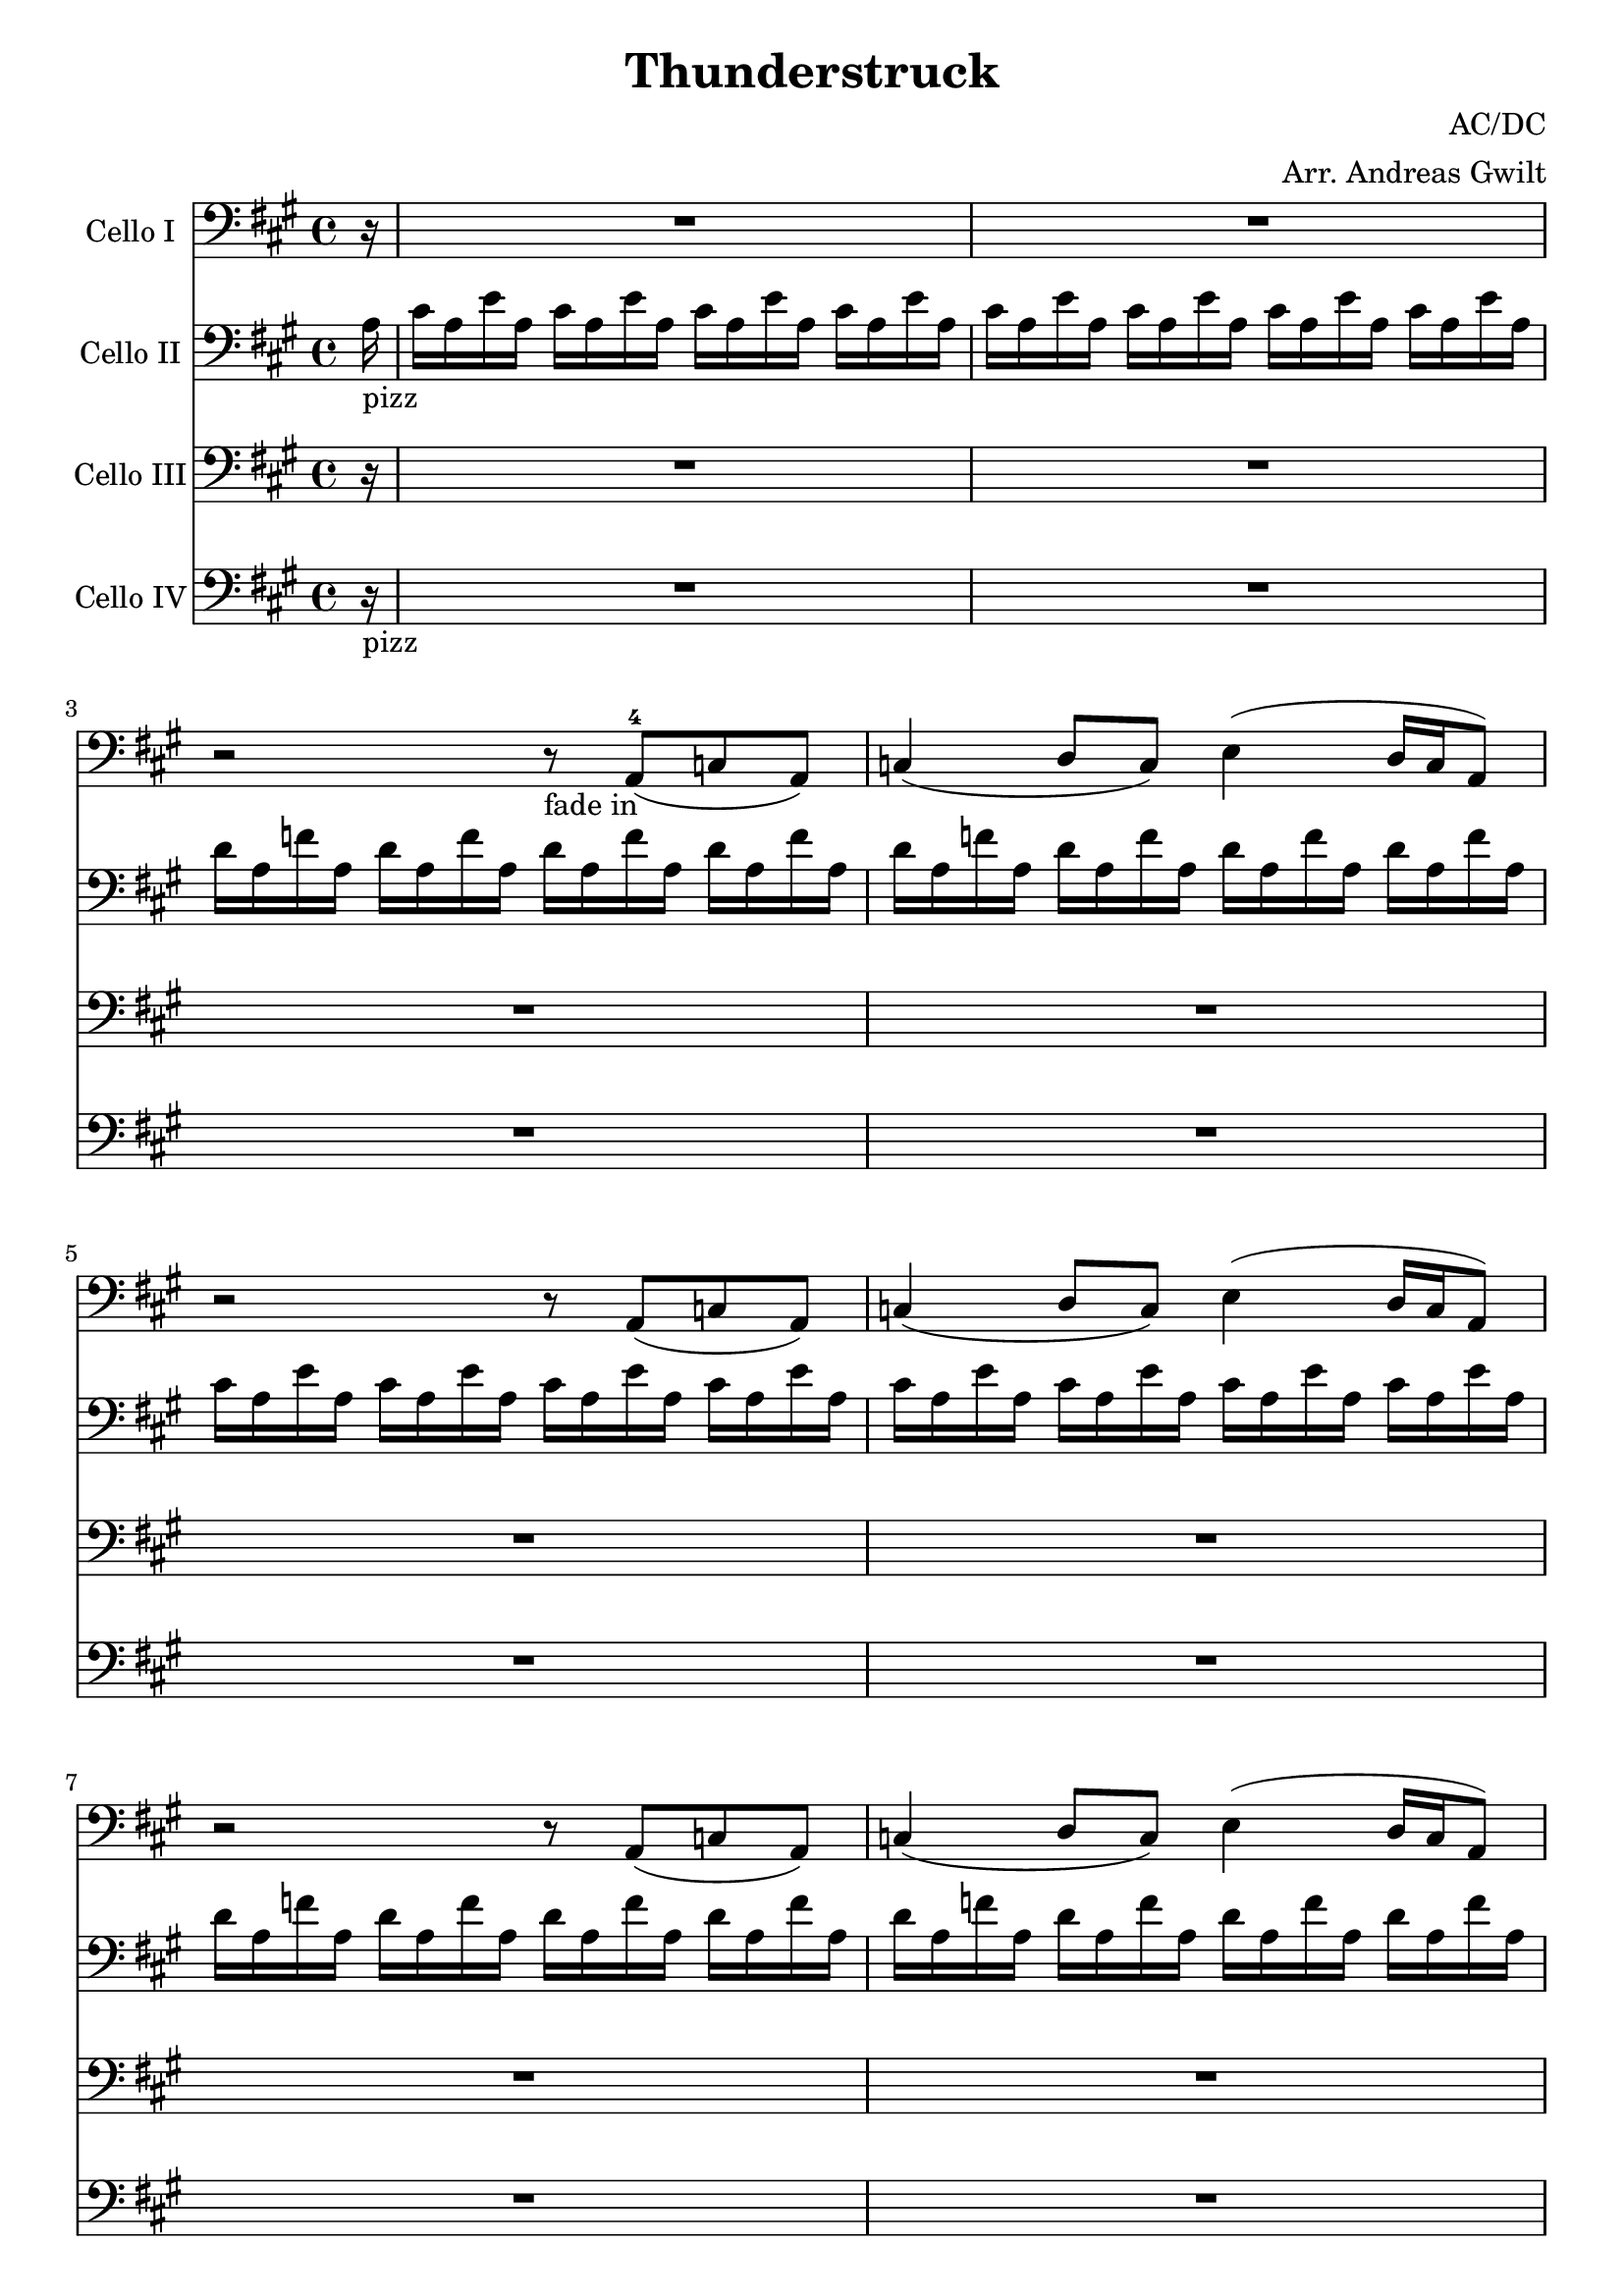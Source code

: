 \version "2.16.2"
% this is a comment, just like in LaTeX
% Good to know :D

\header {
  title = "Thunderstruck"
  composer = "AC/DC"
  arranger = "Arr. Andreas Gwilt"
}

\paper {
  #(set-paper-size "a4")
}

global = {
  \key a \major
  \time 4/4
  \partial 16
}

didl = { \relative a { a'16 a, g' a, fis' a, g' a, fis' a, e' a, fis' a, d a | e' a, cis a d a cis a d a cis a d a cis a } }
cise = { cis16 a e' a, }
cisebar = { \cise \cise \cise \cise }
df = { d16 a f' a, }
dfbar = { \df \df \df \df }
choir = { r2 r8 a8( c a ) | c4( d8 c ) e4( d16 c a8  ) }
thunderchoir = { \xNotesOn a4 a4 \xNotesOff r8 a8( c a ) | c4( d8 c ) e4( d16 c a8  )}
thundersing = { a4 a4 r2 | R1 }
thunder = { \xNotesOn a,4 a \xNotesOff }
basebar = { \relative a, { a8 a8 a8 a8 a8 a8 a8 a8 } }
Fthbar = { \relative a { <e a>8 r <e a>[ r16 <e a>] r <e a> <e a> r <e a>8 r8 } }
grindone = { \relative a, { <a e'>2 g16 d r8 r4 | r8 <g d'>8 r16 <g d'>8. <d a'>2 } }
grindtwo = { \relative a, { <a e'>4. <g d'> f8 d | <g d'>4. <d a'>8~ <d a'>2 } }

celloI = \relative c
{
  \global
  \partial 16 r16 |
  R1 | R | r2 r8_"fade in" a8(-4 c a ) | c4( d8 c ) e4( d16 c a8  ) |
  \choir
  \choir
  \repeat volta 4 { r2 r8 a8( c a ) | c4( d8 c ) e4( d16 c a8^"play 4 times"  ) }
  \repeat volta 2 { \thunderchoir }
  \repeat volta 4 { \xNotesOn a4 a4 \xNotesOff r8 a8( c a ) | c4( d8 c ) e4( d16 c a8^"play 4 times"  ) }
  \repeat volta 4 { a'4 a4 r2 }
  \alternative { { R1 } { r2 r8 a a cis } }
  r2 r8 a8 a cis | a a a cis8~ cis a4 g8~
  g\glissando a  r4 r2 | \xNotesOn a,4 a \xNotesOff r8 a' a cis
  r2 r8 a8 a cis~ | cis a a a~ \times 2/3 { a4 a a }
  a,4 r4 r2 | \xNotesOn a 4 a \xNotesOff \times 2/3 { r4 a' a }
  cis4 r4 r8 a8 a cis~ | cis r8 r8 cis~ cis a8 a g~ |
  g a r4 r2 | \xNotesOn a,4 a \xNotesOff r8 cis' a cis |
  r2 r8 a a cis~ | cis a r4 \times 2/3 { cis4 a a } |
  a,4 r4 r2 | \xNotesOn a4 a \xNotesOff \times 2/3 { a'4 a a } |
  cis4 r4 r2 | r \times 2/3 { cis8 a cis4 cis } |
  a2 r2 | r4 r16 cis8. \times 2/3 { cis4 cis a } |
  cis2 r2 | r2 \times 2/3 { cis4 a a } |
  a2 r2 | R1 |
  r2 \times 2/3 { r4 cis cis } | r2 \times 2/3 { r4 cis a } |
  a2 r2 | R1 |
  R1 | r2 \times 2/3 { cis4 d cis } |
  \times 2/3 { e4 e r } \times 2/3 { r a, a } | \times 2/3 { cis d r } \times 2/3 { cis d cis } |
  e2\glissando a,2 | r2 \times 2/3 { cis4 d cis } |
  e8 e8r4 r d | e8 e r8 d \times 2/3 { e4 d c } |
  a4 r r2 | r \times 2/3 { cis4 d cis }  |
  e4 r r4 r8 a, | \times 2/3 { cis4 d cis } \times 2/3 { d d cis } |
  e2\glissando a, | r2 \times 2/3 { cis4 d cis } |
  e2 \times 2/3 { cis4 d cis } | e2 e4 e |
  e2 e2 | \times 2/3 { e4 e d } c4\glissando a |
  r2 r4 a8 a | cis cis d cis e4 r |
  r2 r4 a,8 a | cis a a g\glissando a4 r |
  r2 r4 a8 a | c c d c e4 r |
  r2 r4 \xNotesOn a,8 a \xNotesOff | r2 \times 2/3 { r4 c a } |
  a4 r r2 | r2 \times 2/3 { r4 c a } |
  a4 r4 r2 | d4 d \times 2/3 { c c a } |
  a4 r r2 | r2 \times 2/3 { r4 c c } |
  a4 r4 r2 | R1 |
  \repeat unfold 4 { R }
  r2 r4 cis8 a | cis16 cis d8 cis e8~ e2 |
  r2 r4 a,8 a | a16 a a8 a g8\glissando a2
  \repeat volta 4 { R1 | R^"play 4 times" }
  \repeat volta 4 { r2 r8 a,8( c a ) | c4( d8 c ) e4( d16 c a8^"play 4 times"  ) }
  a1 |  r2 \times 2/3 { r4 c' a } |
  a2 r | r2 \times 2/3 { r4 c a } |
  a2 r | c4 c \times 2/3 { c4 c a } |
  a2 r | r2 \times 2/3 { r4 c a } |
  a2 r | c4 c c c8 a |
  cis2 r8 cis b a~ | a4 r4 r2 |
  c2 r8 c b a~ | a4 r4 r2 |
  cis2 r8 cis b a~ | a4 r4 r2 |
  c2 r8 c b a~ | a4 r4 r2 |
}

celloII = \relative c'
{
  \global
  \partial 16 a16_"pizz" |
  \cisebar \cisebar
  \dfbar \dfbar
  \cisebar \cisebar
  \dfbar \dfbar
  \repeat volta 4 { a'-3 a, g' a, fis' a, g' a, fis' a, e'-1 a, fis' a, d-2 a | e' a, cis a d a cis a d a cis a d a cis a | }
  \repeat volta 2 { \didl }
  \repeat volta 4 { a' a, g' a, fis' a, g' a, fis' a, e' a, fis' a, d a | e' a, cis a d a cis a d a cis a d a cis a }
  \repeat volta 4 { a' a, g' a, fis' a, g' a, fis' a, e' a, fis' a, d a }
  \alternative { { e' a, cis a d a cis a d a cis a d a cis a } { e' a, cis a d a cis a d a cis a d a cis a } }
  \repeat percent 8 { \didl }
  \grindone
  \grindone
  \grindone
  \grindone
  R1 | R |
  \repeat unfold 5 { \relative a, { <a e'>~ | <a e'>~ | <a e'>~ | <a e'> | } }
  \repeat unfold 3 { <a e'>4 <g d'> <d a'> r | r2 r4 <g d'> | }
  <a e'> <g d'> <d a'> r | R1 |
  \grindtwo
  \grindtwo
  \grindtwo
  \grindtwo
  <a e'>1~ | <a e'> |
  <a e'>1~ | <a e'> |
  <a e'>8 d4 <a e'>8~ <a e'>2~ | <a e'>1 |
  <a e'>8 d4 <a e'>8~ <a e'>2~ | <a e'>1 | \break
  \repeat volta 4 { R_"Hier etwas geiles ausdenken" | R } \break
  \repeat volta 4 { <a e'> 4. <g d'> r4 | R1 | }
  R | R |
  \grindtwo
  \grindtwo
  \grindtwo
  \grindtwo
  \repeat unfold 4 { <a e'> 2 r8 e fis <d a'>8~ | <d a'>2 r2 | }
}


celloIII = \relative c
{
  \global
  \partial 16 r16 |
  R1 R1 R1 R1 R1 R1 R1 R1 \repeat volta 4 { R1 R1 }  |
  \repeat volta 2 { R1 | R1 | }
  \repeat volta 4 { R1 | R1 | }
  \repeat volta 4 { \Fthbar }
  \alternative { { \Fthbar } { \Fthbar}  }
  \repeat percent 8 { \Fthbar \Fthbar }
  \repeat percent 18 { \didl }
  R1 | R1 | \break
  \didl
  \repeat percent 7 { \didl }
  \repeat volta 4 { <d, a'>4. <a' e'>8~ <a e'> d,8 f d | <g d'>4. <d a'>8~ <d a'>2 | }
  \repeat volta 4 { r2 r8 a''8( c a ) | c4( d8 c ) e4( d16 c a8  ) }
  \repeat percent 9 { \didl }
}

celloIV = \relative c
{
  \global
  \partial 16 r16_"pizz" |
  R1 R1 R1 R1 R1 R1 R1 R1 \repeat volta 4 { R1 R1 } \repeat volta 2 { R1 R1 } |
  \repeat volta 4 { \basebar  a8 a a a a a a a }
  \repeat volta 4 { \basebar }
  \alternative { { \basebar } { \basebar } }
  \repeat percent 23 { \basebar  \basebar }
  \repeat unfold 3 { <a e'>4 <g d'> <d a'> r | r2 r4 <g d'> | }
  <a e'> <g d'> <d a'> r | R1 |
  \grindtwo
  \grindtwo
  \grindtwo
  \grindtwo
  \repeat percent 4 { \relative a, { \basebar | \basebar | } }
  \repeat volta 4 { d4. a'8~ a d,8 f d | g4. d8~ d2 | }
  \repeat volta 4 { a'8 a a a a a a a | a a a a a a a a }
  \repeat percent 9 { \basebar  \basebar }
}

celloIIPart = \new Staff \with {
  instrumentName = "Cello II"
} { \clef bass \celloII }

celloIPart = \new Staff \with {
  instrumentName = "Cello I"
} { \clef bass \celloI }

celloIIIPart = \new Staff \with {
  instrumentName = "Cello III"
} { \clef bass \celloIII }

celloIVPart = \new Staff \with {
  instrumentName = "Cello IV"
} { \clef bass \celloIV }


\score {
  <<
    \celloIPart
    \celloIIPart
    \celloIIIPart
    \celloIVPart
  >>
  \layout { }
}

